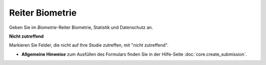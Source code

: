 ================
Reiter Biometrie
================

Geben Sie im *Biometrie*-Reiter Biometrie, Statistik und Datenschutz an.

**Nicht zutreffend**

Markieren Sie Felder, die nicht auf Ihre Studie zutreffen, mit "nicht zutreffend".

- **Allgemeine Hinweise** zum Ausfüllen des Formulars finden Sie in der Hilfe-Seite :doc:`core.create_submission`.